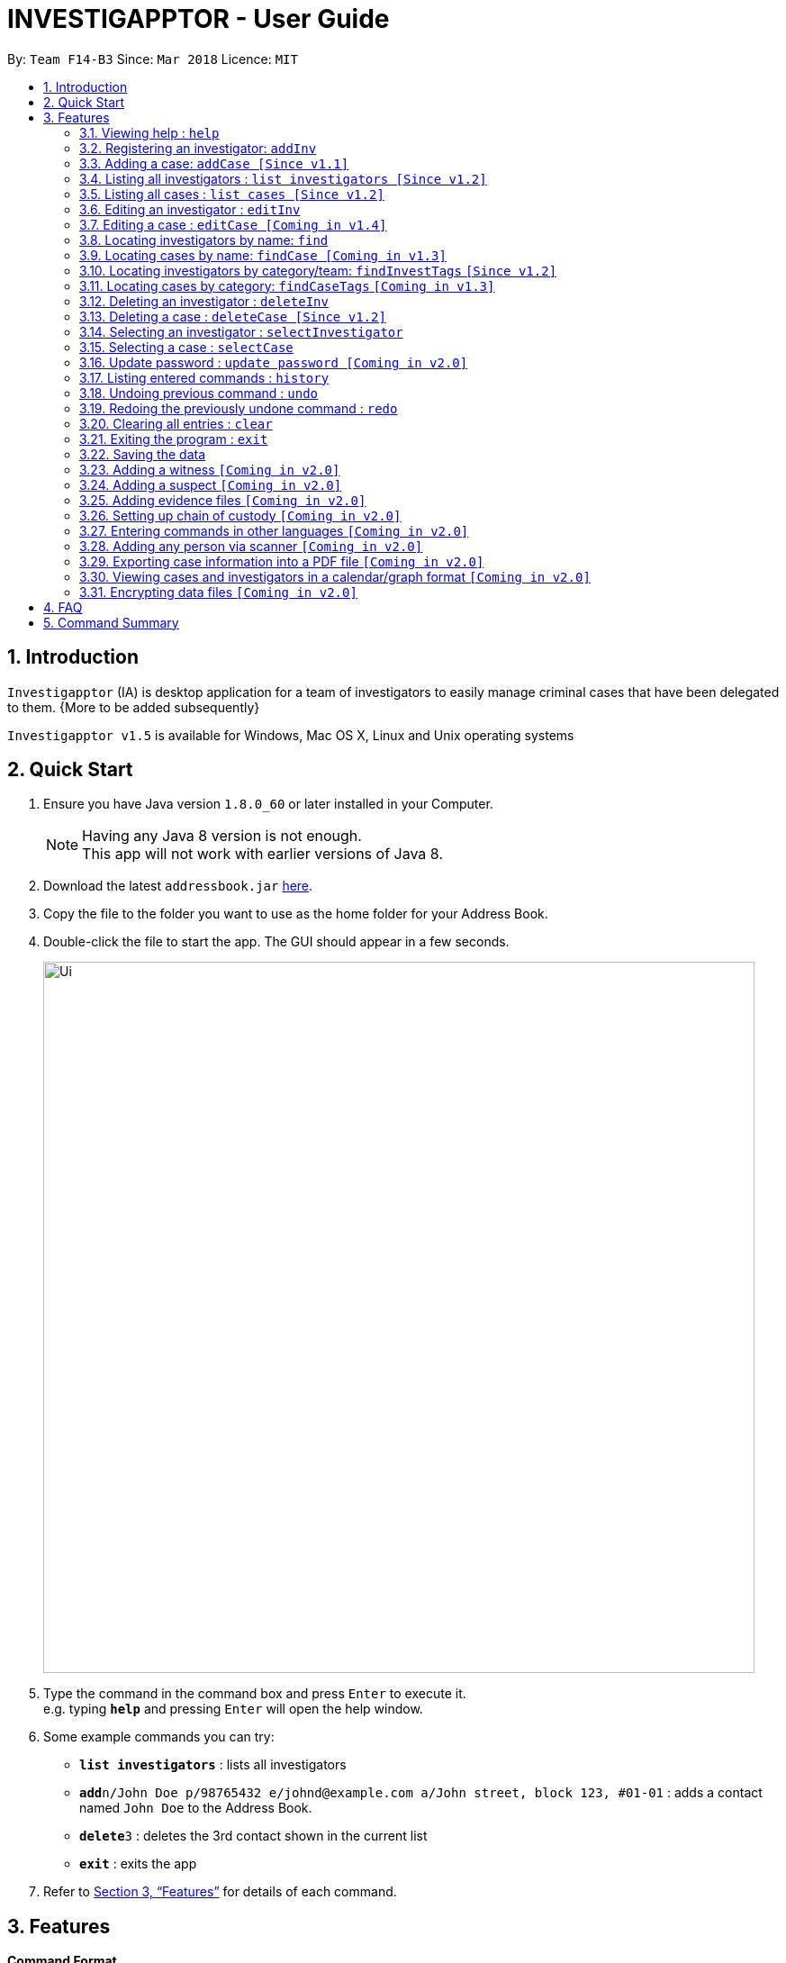 = INVESTIGAPPTOR - User Guide
:toc:
:toc-title:
:toc-placement: preamble
:sectnums:
:imagesDir: images
:stylesDir: stylesheets
:xrefstyle: full
:experimental:
ifdef::env-github[]
:tip-caption: :bulb:
:note-caption: :information_source:
endif::[]
:repoURL: https://github.com/CS2103JAN2018-F14-B3/main

By: `Team F14-B3`      Since: `Mar 2018`      Licence: `MIT`

== Introduction

`Investigapptor` (IA) is desktop application for a team of investigators to easily manage criminal cases that have been
delegated to them. {More to be added subsequently}

`Investigapptor v1.5` is available for Windows, Mac OS X, Linux and Unix operating systems

== Quick Start

.  Ensure you have Java version `1.8.0_60` or later installed in your Computer.
+
[NOTE]
Having any Java 8 version is not enough. +
This app will not work with earlier versions of Java 8.
+
.  Download the latest `addressbook.jar` link:{repoURL}/releases[here].
.  Copy the file to the folder you want to use as the home folder for your Address Book.
.  Double-click the file to start the app. The GUI should appear in a few seconds.
+
image::Ui.png[width="790"]
+
.  Type the command in the command box and press kbd:[Enter] to execute it. +
e.g. typing *`help`* and pressing kbd:[Enter] will open the help window.
.  Some example commands you can try:

* *`list investigators`* : lists all investigators
* **`add`**`n/John Doe p/98765432 e/johnd@example.com a/John street, block 123, #01-01` : adds a contact named `John Doe` to the Address Book.
* **`delete`**`3` : deletes the 3rd contact shown in the current list
* *`exit`* : exits the app

.  Refer to <<Features>> for details of each command.

[[Features]]
== Features

====
*Command Format*

* Words in `UPPER_CASE` are the parameters to be supplied by the user e.g. in `add n/NAME`, `NAME` is a parameter which can be used as `add n/John Doe`.
* Items in square brackets are optional e.g `n/NAME [t/TAG]` can be used as `n/John Doe t/friend` or as `n/John Doe`.
* Items with `…`​ after them can be used multiple times including zero times e.g. `[t/TAG]...` can be used as `{nbsp}` (i.e. 0 times), `t/friend`, `t/friend t/family` etc.
* Parameters can be in any order e.g. if the command specifies `n/NAME p/PHONE_NUMBER`, `p/PHONE_NUMBER n/NAME` is also acceptable.
====

=== Viewing help : `help`

Format: `help`

=== Registering an investigator: `addInv`

Registers an investigator to the application +
Format: `addInv n/NAME p/PHONE_NUMBER e/EMAIL a/ADDRESS [t/TAG]...` +
Alias: `aI`

[TIP]
An investigator can have any number of tags (including 0)
* Tags are alphanumeric without spaces

Examples:

* `addInv n/John Doe p/98765432 e/johnd@example.com a/John street, block 123, #01-01 t/newcomer`
* `addInv n/Betsy Crowe t/teamA e/betsycrowe@example.com a/Tampines Street, Block 145 p/1234567`
* `aI n/Lim Choo t/teamC e/choochoo@example.com a/Bedok Street, Block 789 p/1234567`

=== Adding a case: `addCase [Since v1.1]`

Adds a case to the application +
Format: `addCase [n/CASE_NAME] [d/DESCRIPTION] [i/INDEX] [s/START_DATE] [t/TAG]...` +
Alias: `aC`

[TIP]
A case can have any number of tags (including 0)

Examples:

* `addCase n/Geylang Rape d/Rape at geylang i/1 s/12/05/1994 t/Rape t/prostitution`
* `addCase n/Bedok Riot i/3 s/12/05/2017 d/Riot at bedok 85 t/Rape t/prostitution`
* `aC n/Geylang Rape d/Rape at geylang i/1 s/12/05/1994`

=== Listing all investigators : `list investigators [Since v1.2]`

Shows a list of all investigators in the Investigapptor. +
Format: `list investigators` +
Alias: `l investigators`

=== Listing all cases : `list cases [Since v1.2]`

Shows a list of all cases in the Investigapptor. +
Format: `list cases` +
Alias: `l cases`

=== Editing an investigator : `editInv`

Edits an existing investigator in the Investigapptor. +
Format: `editInv INDEX [n/NAME] [p/PHONE] [e/EMAIL] [a/ADDRESS] [t/TAG]...` +
Alias: `eI`

****
* Edits the investigator at the specified `INDEX`. The index refers to the index number shown in the last listing of investigators. The index *must be a positive integer* 1, 2, 3, ...
* At least one of the optional fields must be provided.
* Existing values will be updated to the input values.
* When editing tags, the existing tags of the person will be removed i.e adding of tags is not cumulative.
* You can remove all the investigator's tags by typing `t/` without specifying any tags after it.
****

Examples:

* `editInv 1 p/91234567 e/johndoe@example.com` +
Edits the phone number and email address of the 1st investigator to be `91234567` and `johndoe@example.com` respectively.
* `eI 2 n/Betsy Crower t/` +
Edits the name of the 2nd investigator to be `Betsy Crower` and clears all existing tags.

=== Editing a case : `editCase [Coming in v1.4]`

Edits an existing case in the Investigapptor. +
Format: `editCase INDEX [n/NAME] [d/DESCRIPTION] [i/INVESTIGATOR] [sd/STARTDATE] [s/STATUS] [t/TAG]...` +
Alias: `eC`

****
* Edits the case at the specified `INDEX`. The index refers to the index number shown in the last listing of investigators. The index *must be a positive integer* 1, 2, 3, ...
* At least one of the optional fields must be provided.
* Existing values will be updated to the input values.
* When editing tags, the existing tags of the person will be removed i.e adding of tags is not cumulative.
* You can remove all the investigator's tags by typing `t/` without specifying any tags after it.
****

Examples:

* `editCase 1 d/some description i/John Doe` +
Edits the description and investigator of the 1st case to be `some description` and `John Doe@` respectively.
* `eC 2 i/Betsy Crower t/` +
Edits the investigator of the 2nd case to be `Betsy Crower` and clears all existing tags.

=== Locating investigators by name: `find`

Finds investigators whose names contain any of the given keywords. +
Format: `find KEYWORD [MORE_KEYWORDS]` +
Alias: `fI`

****
* The search is case insensitive. e.g `hans` will match `Hans`
* The order of the keywords does not matter. e.g. `Hans Bo` will match `Bo Hans`
* Only the name is searched.
* Only full words will be matched e.g. `Han` will not match `Hans`
* Persons matching at least one keyword will be returned (i.e. `OR` search). e.g. `Hans Bo` will return `Hans Gruber`, `Bo Yang`
****

Examples:

* `find John` +
Returns `john` and `John Doe`
* `fI Betsy Tim John` +
Returns any investigators having names `Betsy`, `Tim`, or `John`

=== Locating cases by name: `findCase [Coming in v1.3]`

Finds cases whose names contain any of the given keywords. +
Format: `findCase KEYWORD [MORE_KEYWORDS]` +
Alias: `fC`

****
* The search is case insensitive. e.g `hans` will match `Hans`
* The order of the keywords does not matter. e.g. `Hans Bo` will match `Bo Hans`
* Only the name is searched.
* Only full words will be matched e.g. `Han` will not match `Hans`
* Persons matching at least one keyword will be returned (i.e. `OR` search). e.g. `Hans Bo` will return `Hans Gruber`, `Bo Yang`
****

Examples:

* `findCase SPF` +
Returns `SPF Murder` and `SPF rape`
* `findCase murder rape arson` +
Returns any cases having names `murder`, `rape`, or `arson`

=== Locating investigators by category/team: `findInvestTags` `[Since v1.2]`

Find investigators whose tags contain any of the given keywords. +
Format: `findTags KEYWORD [MORE_KEYWORDS]` +
Alias: `fit`

****
* The search is case insensitive. e.g `teamA` will match `teama`
* Only the tags are searched.
* Only full words will be matched e.g. `teamA` will not match `teamyA`
* Persons matching at least one keyword will be returned (i.e. `OR` search).
e.g. `teamA teamB` will return investigators that contains the tag 'teamA' or 'teamB'
****

Examples:

* `findInvestTags teamA` +
Returns investigator(s) with tag `teamA`
* `findInvestTags teamA new teamb` +
Returns investigator(s) having tags `teamA`, `new`, OR `teamb`
* `fit teamc newbie a` +
Returns investigator(s) having tags `teamc`, `newbie`, OR `a`

=== Locating cases by category: `findCaseTags` `[Coming in v1.3]`

=== Deleting an investigator : `deleteInv`

Deletes the specified person from the address book. +
Format: `deleteInv INDEX` +
Alias: `dI`

****
* Deletes the investigator at the specified `INDEX`.
* The index refers to the index number shown in the most recent listing.
* The index *must be a positive integer* 1, 2, 3, ...
****

Examples:

* `list investigator` +
`deleteInv 2` +
Deletes the 2nd investigator in the address book.
* `find Betsy` +
`dI 1` +
Deletes the 1st investigator in the results of the `find` command.

=== Deleting a case : `deleteCase [Since v1.2]`

Deletes the specified case from the address book. +
Format: `deleteCase INDEX` +
Alias: `dC`

****
* Deletes the investigator at the specified `INDEX`.
* The index refers to the index number shown in the most recent listing.
* The index *must be a positive integer* 1, 2, 3, ...
****

Examples:

* `list case` +
`deleteCase 2` +
Deletes the 2nd case in the address book.
* `findCase Arson` +
`dC 1` +
Deletes the 1st case in the results of the `findCase` command.

=== Selecting an investigator : `selectInvestigator`

Selects the person identified by the index number used in the last person listing. +
Format: `selectInvestigator INDEX` +
Alias: `selectInvest`

****
* Selects the investigator and loads the details of the investigator at the specified `INDEX`.
* The index refers to the index number shown in the most recent listing.
* The index *must be a positive integer* `1, 2, 3, ...`
****

Examples:

* `list` +
`selectInvestigator 2` +
Selects the 2nd person in the results of the `list` command.
* `find Betsy` +
`selectInvest 1` +
Selects the 1st person in the results of the `find` command.
* `selectInvestigator 3` +
Selects the 3rd person in the listed panel list.

=== Selecting a case : `selectCase`

Selects the case identified by the index number used in the last case listing. +
Format: `selectCase INDEX` +
Alias: `sC`

****
* Selects the case and loads the details of the case at the specified `INDEX`.
* The index refers to the index number shown in the most recent listing.
* The index *must be a positive integer* `1, 2, 3, ...`
****

Examples:

* `list case` +
`selectCase 2` +
Selects the 2nd case in the results of the `list case` command.
* `findCase murder` +
`selectCase 1` +
Selects the 1st case in the results of the `findCase` command.
* `sC 3` +
Selects the 3rd case in the listed panel list case.

=== Update password : `update password [Coming in v2.0]`
Updates the current Investigapptor password to a new password
Format: `update password`
Alias: `update pw`

=== Listing entered commands : `history`

Lists all the commands that you have entered in reverse chronological order. +
Format: `history`
Alias: `hist`

[NOTE]
====
Pressing the kbd:[&uarr;] and kbd:[&darr;] arrows will display the previous and next input respectively in the command box.
====

// tag::undoredo[]
=== Undoing previous command : `undo`

Restores the address book to the state before the previous _undoable_ command was executed. +
Format: `undo` +
Alias: `u`

[NOTE]
====
Undoable commands: those commands that modify the address book's content (`add`, `delete`, `edit` and `clear`).
====

Examples:

* `delete 1` +
`list` +
`undo` (reverses the `delete 1` command) +

* `select 1` +
`list` +
`undo` +
The `undo` command fails as there are no undoable commands executed previously.

* `delete 1` +
`clear` +
`undo` (reverses the `clear` command) +
`undo` (reverses the `delete 1` command) +

=== Redoing the previously undone command : `redo`

Reverses the most recent `undo` command. +
Format: `redo` +
Alias: `r`

Examples:

* `delete 1` +
`undo` (reverses the `delete 1` command) +
`redo` (reapplies the `delete 1` command) +

* `delete 1` +
`redo` +
The `redo` command fails as there are no `undo` commands executed previously.

* `delete 1` +
`clear` +
`undo` (reverses the `clear` command) +
`undo` (reverses the `delete 1` command) +
`redo` (reapplies the `delete 1` command) +
`redo` (reapplies the `clear` command) +
// end::undoredo[]

=== Clearing all entries : `clear`

Clears all entries from the address book. +
Format: `clear` +
Alias: `c`

=== Exiting the program : `exit`

Exits the program. +
Format: `exit` +
Alias: `ex`

=== Saving the data

Address book data are saved in the hard disk automatically after any command that changes the data. +
There is no need to save manually.

=== Adding a witness `[Coming in v2.0]`

=== Adding a suspect `[Coming in v2.0]`

=== Adding evidence files `[Coming in v2.0]`

=== Setting up chain of custody `[Coming in v2.0]`

=== Entering commands in other languages `[Coming in v2.0]`

=== Adding any person via scanner `[Coming in v2.0]`

=== Exporting case information into a PDF file `[Coming in v2.0]`

=== Viewing cases and investigators in a calendar/graph format `[Coming in v2.0]`

// tag::dataencryption[]
=== Encrypting data files `[Coming in v2.0]`

_{explain how the user can enable/disable data encryption}_
// end::dataencryption[]

== FAQ

*Q*: How do I transfer my data to another Computer? +
*A*: Install the app in the other computer and overwrite the empty data file it creates with the file that contains the data of your previous Address Book folder.

== Command Summary

* *Add* `add n/NAME p/PHONE_NUMBER e/EMAIL a/ADDRESS [t/TAG]...` +
e.g. `add n/James Ho p/22224444 e/jamesho@example.com a/123, Clementi Rd, 1234665 t/friend t/colleague`
* *Clear* : `clear`
* *Delete* : `delete INDEX` +
e.g. `delete 3`
* *Edit* : `edit INDEX [n/NAME] [p/PHONE_NUMBER] [e/EMAIL] [a/ADDRESS] [t/TAG]...` +
e.g. `edit 2 n/James Lee e/jameslee@example.com`
* *Find* : `find KEYWORD [MORE_KEYWORDS]` +
e.g. `find James Jake`
* *List* : `list`
* *Help* : `help`
* *Select* : `select INDEX` +
e.g.`select 2`
* *History* : `history`
* *Undo* : `undo`
* *Redo* : `redo`
